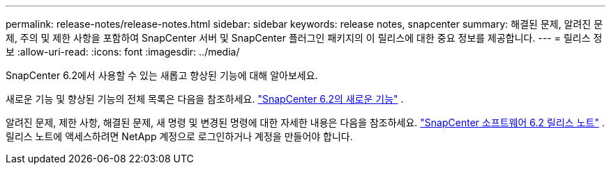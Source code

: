 ---
permalink: release-notes/release-notes.html 
sidebar: sidebar 
keywords: release notes, snapcenter 
summary: 해결된 문제, 알려진 문제, 주의 및 제한 사항을 포함하여 SnapCenter 서버 및 SnapCenter 플러그인 패키지의 이 릴리스에 대한 중요 정보를 제공합니다. 
---
= 릴리스 정보
:allow-uri-read: 
:icons: font
:imagesdir: ../media/


[role="lead"]
SnapCenter 6.2에서 사용할 수 있는 새롭고 향상된 기능에 대해 알아보세요.

새로운 기능 및 향상된 기능의 전체 목록은 다음을 참조하세요. link:what's-new-in-snapcenter61.html["SnapCenter 6.2의 새로운 기능"] .

알려진 문제, 제한 사항, 해결된 문제, 새 명령 및 변경된 명령에 대한 자세한 내용은 다음을 참조하세요. https://library.netapp.com/ecm/ecm_download_file/ECMLP3359467["SnapCenter 소프트웨어 6.2 릴리스 노트"^] . 릴리스 노트에 액세스하려면 NetApp 계정으로 로그인하거나 계정을 만들어야 합니다.
